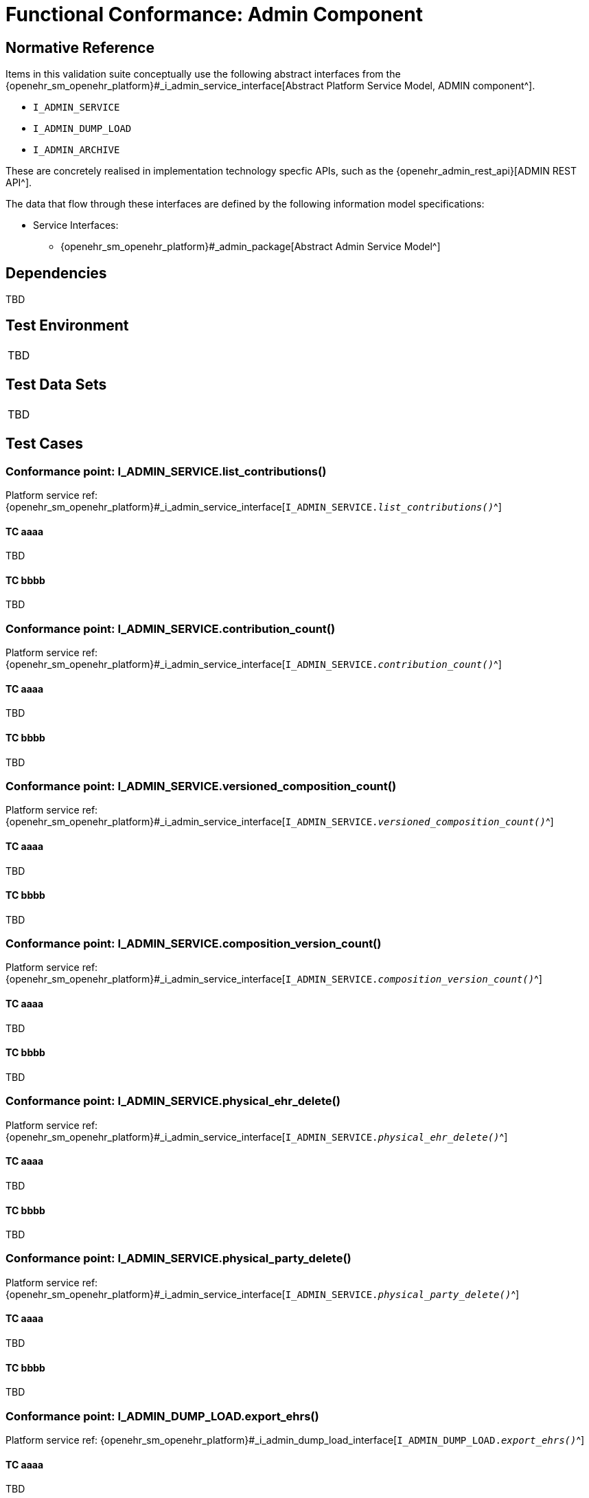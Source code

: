 = Functional Conformance: Admin Component

// Some useful links: 
:i_admin_service_link: {openehr_sm_openehr_platform}#_i_admin_service_interface
:i_admin_archive_link: {openehr_sm_openehr_platform}#_i_admin_archive_interface
:i_admin_dump_load_link: {openehr_sm_openehr_platform}#_i_admin_dump_load_interface

== Normative Reference

Items in this validation suite conceptually use the following abstract interfaces from the {i_admin_service_link}[Abstract Platform Service Model, ADMIN component^].

* `I_ADMIN_SERVICE`
* `I_ADMIN_DUMP_LOAD`
* `I_ADMIN_ARCHIVE`

These are concretely realised in implementation technology specfic APIs, such as the {openehr_admin_rest_api}[ADMIN REST API^].

The data that flow through these interfaces are defined by the following information model specifications:

* Service Interfaces:
** {openehr_sm_openehr_platform}#_admin_package[Abstract Admin Service Model^]

== Dependencies

TBD

== Test Environment

[width="5%",cols="100%",]
|===
|TBD
|===

== Test Data Sets

[width="5%",cols="100%",]
|===
|TBD
|===

== Test Cases

=== Conformance point: I_ADMIN_SERVICE.list_contributions()

Platform service ref: {i_admin_service_link}[`I_ADMIN_SERVICE._list_contributions()_`^]

==== TC aaaa

TBD

==== TC bbbb

TBD



=== Conformance point: I_ADMIN_SERVICE.contribution_count()

Platform service ref: {i_admin_service_link}[`I_ADMIN_SERVICE._contribution_count()_`^]

==== TC aaaa

TBD

==== TC bbbb

TBD


=== Conformance point: I_ADMIN_SERVICE.versioned_composition_count()

Platform service ref: {i_admin_service_link}[`I_ADMIN_SERVICE._versioned_composition_count()_`^]

==== TC aaaa

TBD

==== TC bbbb

TBD


=== Conformance point: I_ADMIN_SERVICE.composition_version_count()

Platform service ref: {i_admin_service_link}[`I_ADMIN_SERVICE._composition_version_count()_`^]

==== TC aaaa

TBD

==== TC bbbb

TBD


=== Conformance point: I_ADMIN_SERVICE.physical_ehr_delete()

Platform service ref: {i_admin_service_link}[`I_ADMIN_SERVICE._physical_ehr_delete()_`^]

==== TC aaaa

TBD

==== TC bbbb

TBD


=== Conformance point: I_ADMIN_SERVICE.physical_party_delete()

Platform service ref: {i_admin_service_link}[`I_ADMIN_SERVICE._physical_party_delete()_`^]

==== TC aaaa

TBD

==== TC bbbb

TBD


=== Conformance point: I_ADMIN_DUMP_LOAD.export_ehrs()

Platform service ref: {i_admin_dump_load_link}[`I_ADMIN_DUMP_LOAD._export_ehrs()_`^]

==== TC aaaa

TBD

==== TC bbbb

TBD


=== Conformance point: I_ADMIN_ARCHIVE.archive_ehrs()

Platform service ref: {i_admin_archive_link}[`I_ADMIN_ARCHIVE._archive_ehrs()_`^]

==== TC aaaa

TBD

==== TC bbbb

TBD


=== Conformance point: I_ADMIN_ARCHIVE.archive_parties()

Platform service ref: {i_admin_archive_link}[`I_ADMIN_ARCHIVE._archive_parties()_`^]

==== TC aaaa

TBD

==== TC bbbb

TBD

